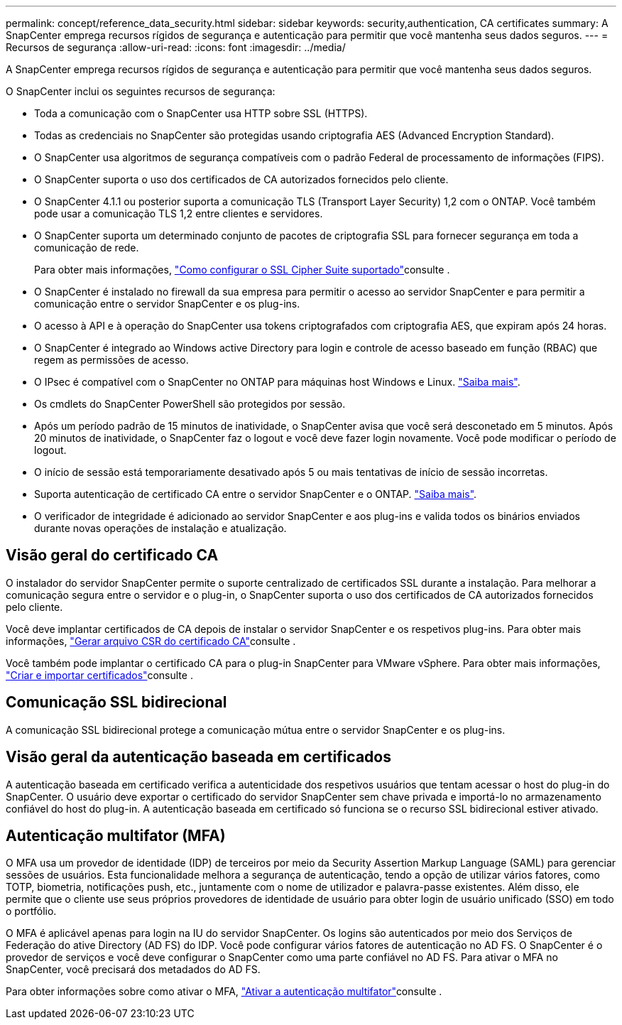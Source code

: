 ---
permalink: concept/reference_data_security.html 
sidebar: sidebar 
keywords: security,authentication, CA certificates 
summary: A SnapCenter emprega recursos rígidos de segurança e autenticação para permitir que você mantenha seus dados seguros. 
---
= Recursos de segurança
:allow-uri-read: 
:icons: font
:imagesdir: ../media/


[role="lead"]
A SnapCenter emprega recursos rígidos de segurança e autenticação para permitir que você mantenha seus dados seguros.

O SnapCenter inclui os seguintes recursos de segurança:

* Toda a comunicação com o SnapCenter usa HTTP sobre SSL (HTTPS).
* Todas as credenciais no SnapCenter são protegidas usando criptografia AES (Advanced Encryption Standard).
* O SnapCenter usa algoritmos de segurança compatíveis com o padrão Federal de processamento de informações (FIPS).
* O SnapCenter suporta o uso dos certificados de CA autorizados fornecidos pelo cliente.
* O SnapCenter 4.1.1 ou posterior suporta a comunicação TLS (Transport Layer Security) 1,2 com o ONTAP. Você também pode usar a comunicação TLS 1,2 entre clientes e servidores.
* O SnapCenter suporta um determinado conjunto de pacotes de criptografia SSL para fornecer segurança em toda a comunicação de rede.
+
Para obter mais informações, https://kb.netapp.com/Advice_and_Troubleshooting/Data_Protection_and_Security/SnapCenter/How_to_configure_the_supported_SSL_Cipher_Suite["Como configurar o SSL Cipher Suite suportado"]consulte .

* O SnapCenter é instalado no firewall da sua empresa para permitir o acesso ao servidor SnapCenter e para permitir a comunicação entre o servidor SnapCenter e os plug-ins.
* O acesso à API e à operação do SnapCenter usa tokens criptografados com criptografia AES, que expiram após 24 horas.
* O SnapCenter é integrado ao Windows active Directory para login e controle de acesso baseado em função (RBAC) que regem as permissões de acesso.
* O IPsec é compatível com o SnapCenter no ONTAP para máquinas host Windows e Linux. https://docs.netapp.com/us-en/ontap/networking/configure_ip_security_@ipsec@_over_wire_encryption.html#use-ipsec-identities["Saiba mais"].
* Os cmdlets do SnapCenter PowerShell são protegidos por sessão.
* Após um período padrão de 15 minutos de inatividade, o SnapCenter avisa que você será desconetado em 5 minutos. Após 20 minutos de inatividade, o SnapCenter faz o logout e você deve fazer login novamente. Você pode modificar o período de logout.
* O início de sessão está temporariamente desativado após 5 ou mais tentativas de início de sessão incorretas.
* Suporta autenticação de certificado CA entre o servidor SnapCenter e o ONTAP. https://kb.netapp.com/Advice_and_Troubleshooting/Data_Protection_and_Security/SnapCenter/How_to_securely_connect_SnapCenter_with_ONTAP_using_CA_certificate["Saiba mais"].
* O verificador de integridade é adicionado ao servidor SnapCenter e aos plug-ins e valida todos os binários enviados durante novas operações de instalação e atualização.




== Visão geral do certificado CA

O instalador do servidor SnapCenter permite o suporte centralizado de certificados SSL durante a instalação. Para melhorar a comunicação segura entre o servidor e o plug-in, o SnapCenter suporta o uso dos certificados de CA autorizados fornecidos pelo cliente.

Você deve implantar certificados de CA depois de instalar o servidor SnapCenter e os respetivos plug-ins. Para obter mais informações, link:../install/reference_generate_CA_certificate_CSR_file.html["Gerar arquivo CSR do certificado CA"]consulte .

Você também pode implantar o certificado CA para o plug-in SnapCenter para VMware vSphere. Para obter mais informações, https://docs.netapp.com/us-en/sc-plugin-vmware-vsphere/scpivs44_create_and_import_certificates.html["Criar e importar certificados"^]consulte .



== Comunicação SSL bidirecional

A comunicação SSL bidirecional protege a comunicação mútua entre o servidor SnapCenter e os plug-ins.



== Visão geral da autenticação baseada em certificados

A autenticação baseada em certificado verifica a autenticidade dos respetivos usuários que tentam acessar o host do plug-in do SnapCenter. O usuário deve exportar o certificado do servidor SnapCenter sem chave privada e importá-lo no armazenamento confiável do host do plug-in. A autenticação baseada em certificado só funciona se o recurso SSL bidirecional estiver ativado.



== Autenticação multifator (MFA)

O MFA usa um provedor de identidade (IDP) de terceiros por meio da Security Assertion Markup Language (SAML) para gerenciar sessões de usuários. Esta funcionalidade melhora a segurança de autenticação, tendo a opção de utilizar vários fatores, como TOTP, biometria, notificações push, etc., juntamente com o nome de utilizador e palavra-passe existentes. Além disso, ele permite que o cliente use seus próprios provedores de identidade de usuário para obter login de usuário unificado (SSO) em todo o portfólio.

O MFA é aplicável apenas para login na IU do servidor SnapCenter. Os logins são autenticados por meio dos Serviços de Federação do ative Directory (AD FS) do IDP. Você pode configurar vários fatores de autenticação no AD FS. O SnapCenter é o provedor de serviços e você deve configurar o SnapCenter como uma parte confiável no AD FS. Para ativar o MFA no SnapCenter, você precisará dos metadados do AD FS.

Para obter informações sobre como ativar o MFA, link:../install/enable_multifactor_authentication.html["Ativar a autenticação multifator"]consulte .
